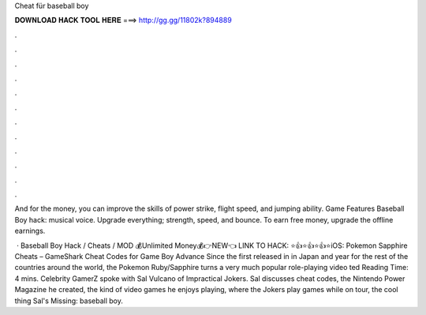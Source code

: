 Cheat für baseball boy



𝐃𝐎𝐖𝐍𝐋𝐎𝐀𝐃 𝐇𝐀𝐂𝐊 𝐓𝐎𝐎𝐋 𝐇𝐄𝐑𝐄 ===> http://gg.gg/11802k?894889



.



.



.



.



.



.



.



.



.



.



.



.

And for the money, you can improve the skills of power strike, flight speed, and jumping ability. Game Features Baseball Boy hack: musical voice. Upgrade everything; strength, speed, and bounce. To earn free money, upgrade the offline earnings.

 · Baseball Boy Hack / Cheats / MOD 💰Unlimited Money💰👉NEW👈 LINK TO HACK: ⭐👍⭐👍⭐👍⭐iOS:  Pokemon Sapphire Cheats – GameShark Cheat Codes for Game Boy Advance Since the first released in in Japan and year for the rest of the countries around the world, the Pokemon Ruby/Sapphire turns a very much popular role-playing video ted Reading Time: 4 mins. Celebrity GamerZ spoke with Sal Vulcano of Impractical Jokers. Sal discusses cheat codes, the Nintendo Power Magazine he created, the kind of video games he enjoys playing, where the Jokers play games while on tour, the cool thing Sal's Missing: baseball boy.
